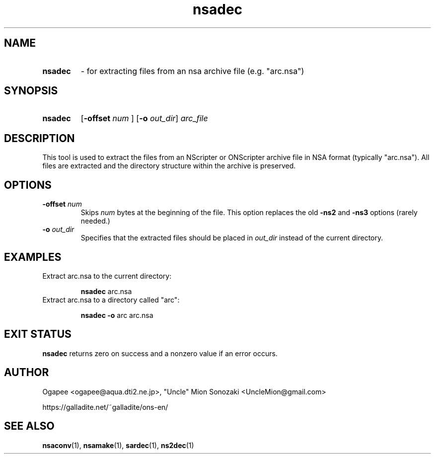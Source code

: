 .TH nsadec 1 "May 12, 2025" "version 20250512" "USER COMMANDS"
.SH NAME
.HP
.B nsadec 
\- for extracting files from an nsa archive file (e.g. "arc.nsa")
.SH SYNOPSIS
.HP
.B "nsadec" 
.RB [ "-offset "
.I num
.RB "] [" -o
.IR out_dir "] " arc_file
.SH DESCRIPTION
This tool is used to extract the files from an NScripter or ONScripter archive
file in NSA format (typically "arc.nsa").  All files are extracted and
the directory structure within the archive is preserved.
.SH OPTIONS
.TP
.BI "-offset " num 
Skips
.I num
bytes at the beginning of the file.  This option replaces the old
.BR -ns2 " and " -ns3
options (rarely needed.)
.TP
.BI "-o " out_dir
Specifies that the extracted files should be placed in
.I out_dir
instead of the current directory.
.SH EXAMPLES
.TP
Extract arc.nsa to the current directory:

.B nsadec
arc.nsa
.TP
Extract arc.nsa to a directory called "arc":

.B nsadec -o
arc arc.nsa
.SH EXIT STATUS
.B nsadec
returns zero on success and a nonzero value if an error occurs.
.SH AUTHOR
Ogapee <ogapee@aqua.dti2.ne.jp>, "Uncle" Mion Sonozaki <UncleMion@gmail.com>

https://galladite.net/~galladite/ons-en/
.SH SEE ALSO
.BR nsaconv "(1), " nsamake "(1), " sardec "(1), " ns2dec (1)


